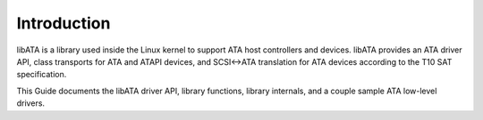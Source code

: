 
.. _libataIntroduction:

============
Introduction
============

libATA is a library used inside the Linux kernel to support ATA host controllers and devices. libATA provides an ATA driver API, class transports for ATA and ATAPI devices, and
SCSI<->ATA translation for ATA devices according to the T10 SAT specification.

This Guide documents the libATA driver API, library functions, library internals, and a couple sample ATA low-level drivers.
